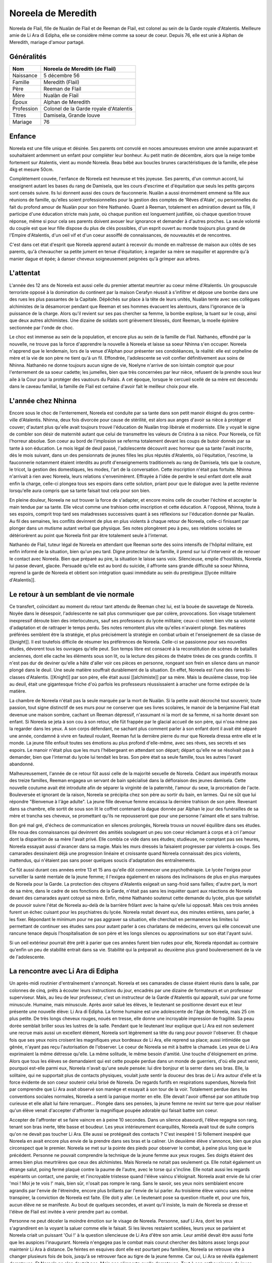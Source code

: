 Noreela de Meredith
===================

Noreela de Flail, fille de Nualàn de Flail et de Reeman de
Flail, est colonel au sein de la Garde royale d'Atalentis. Meilleure
amie de Li Ara di Edipha, elle se considère même comme sa soeur de
coeur. Depuis 76, elle est unie à Alphan de Meredith, mariage
d'amour partagé.

Généralités
-----------

+------------+----------------------------------------+
| Nom        | Noreela de Meredith (de Flail)         |
+============+========================================+
| Naissance  | 5 décembre 56                          |
+------------+----------------------------------------+
| Famille    | Meredith (Flail)                       |
+------------+----------------------------------------+
| Père       | Reeman de Flail                        |
+------------+----------------------------------------+
| Mère       | Nualàn de Flail                        |
+------------+----------------------------------------+
| Époux      | Alphan de Meredith                     |
+------------+----------------------------------------+
| Profession | Colonel de la Garde royale d'Atalentis |
+------------+----------------------------------------+
| Titres     | Damisela, Grande louve                 |
+------------+----------------------------------------+
| Mariage    | 76                                     |
+------------+----------------------------------------+


Enfance
-------

Noreela est une fille unique et désirée. Ses parents ont convolé en
noces amoureuses environ une année auparavant et souhaitaient ardemment
un enfant pour compléter leur bonheur. Au petit matin de décembre, alors
que la neige tombe fortement sur Atalentis, vient au monde Noreela. Beau
bébé aux boucles brunes caractéristiques de la famille, elle pèse 4kg et
mesure 50cm.

Complètement couvée, l'enfance de Noreela est heureuse et très joyeuse.
Ses parents, d'un commun accord, lui enseignent autant les bases du rang
de Damisela, que les cours d'escrime et d'équitation que seuls les
petits garçons sont censés suivre. Ils lui donnent aussi des cours de
fauconnerie. Nualàn a aussi énormément emmené sa fille aux réunions de
famille, qu'elles soient professionnelles pour la gestion des comptes de
'Rêves d'Atale', ou personnelles du fait du profond amour de Nualàn pour
son frère Nathanéo. Quant à Reeman, totalement en admiration devant sa
fille, il participe d'une éducation stricte mais juste, où chaque
punition est longuement justifiée, où chaque question trouve réponse,
même si pour cela ses parents doivent avouer leur ignorance et demander
à d'autres proches. La seule volonté du couple est que leur fille
dispose du plus de clés possibles, d'un esprit ouvert au monde toujours
plus grand de l'Empire d'Atalentis, d'un oeil vif et d'un coeur assoiffé
de connaissances, de nouveautés et de rencontres.

C'est dans cet état d'esprit que Noreela apprend autant à recevoir du
monde en maîtresse de maison aux côtés de ses parents, qu'à chevaucher
sa petite jument en tenue d'équitation; à regarder sa mère se maquiller
et apprendre qu'à manier dague et épée; à danser cheveux soigneusement
peignées qu'à grimper aux arbres.

L'attentat
----------

L'année des 12 ans de Noreela est aussi celle du premier attentat
meurtrier au coeur même d'Atalentis. Un groupuscule terroriste opposé à
la domination du continent par la maison Cerafyn réussit à s'infiltrer
et dépose une bombe dans une des rues les plus passantes de la Capitale.
Dépêchés sur place à la tête de leurs unités, Nualàn tente avec ses
collègues alchimistes de la désamorcer pendant que Reeman et ses hommes
évacuent les alentours, dans l'ignorance de la puissance de la charge.
Alors qu'il revient sur ses pas chercher sa femme, la bombe explose, la
tuant sur le coup, ainsi que deux autres alchimistes. Une dizaine de
soldats sont grièvement blessés, dont Reeman, la moelle épinière
sectionnée par l'onde de choc.

Le choc est immense au sein de la population, et encore plus au sein de
la famille de Flail. Nathanéo, effondré par la nouvelle, ne trouve pas
la force d'apprendre la nouvelle à Noreela et laisse sa soeur Nhinna
s'en occuper. Noreela n'apprend que le lendemain, lors de la venue
d'Alphan pour présenter ses condoléances, la réalité: elle est orpheline
de mère et la vie de son père ne tient qu'à un fil. Effondrée,
l'adolescente se voit confier définitivement aux soins de Nhinna.
Nathanéo ne donne toujours aucun signe de vie, Noelyne n'arrive de son
lointain comptoir que pour l'enterrement de sa soeur cadette; les
jumelles, bien que très concernées par leur nièce, refusent de la
prendre sous leur aile à la Cour pour la protéger des vautours du
Palais. A cet époque, lorsque le cercueil scellé de sa mère est descendu
dans le caveau familial, la famille de Flail est certaine d'avoir fait
le meilleur choix pour elle.

L'année chez Nhinna
-------------------

Encore sous le choc de l'enterrement, Noreela est conduite par sa tante
dans son petit manoir éloigné du gros centre-ville d'Atalentis. Nhinna,
deux fois divorcée pour cause de stérilité, est alors aux anges d'avoir
sa nièce à protéger et couver; d'autant plus qu'elle avait toujours
trouvé l'éducation de Nualàn trop libérale et moderniste. Elle y voyait
le signe de combler son désir de maternité autant que celui de
transmettre les valeurs de Cristina à sa nièce. Pour Noreela, ce fût
l'horreur absolue. Son coeur au bord de l'implosion se referma
totalement devant les coups de butoir donnés par sa tante à son
éducation. Le mois légal de deuil passé, l'adolescente découvrit avec
horreur que sa tante l'avait inscrite, dès le mois suivant, dans un des
pensionnats de jeunes filles les plus réputés d'Atalentis, où
l'équitation, l'escrime, la fauconnerie notamment étaient interdits au
profit d'enseignements traditionnels au rang de Damisela, tels que la
couture, le tricot, la gestion des domestiques, les modes, l'art de la
conversation. Cette inscription n'était pas fortuite. Nhinna n'arrivait
à rien avec Noreela, leurs relations s'envenimèrent. Effrayée à l'idée
de perdre le seul enfant dont elle avait enfin la charge, celle-ci
plongea tous ses espoirs dans cette solution, priant pour que le
dialogue avec la petite revienne lorsqu'elle aura compris que sa tante
faisait tout cela pour son bien.

En pleine douleur, Noreela ne sut trouver la force de s'adapter, et
encore moins celle de courber l'échine et accepter la main tendue par sa
tante. Elle vécut comme une trahison cette inscription et cette
éducation. A l'opposé, Nhinna, toute à ses espoirs, comprit trop tard
ses maladresses successives quant à ses réflexions sur l'éducation
donnée par Nualàn. Au fil des semaines, les conflits devinrent de plus
en plus violents à chaque retour de Noreela, celle-ci finissant par
plonger dans un mutisme autant verbal que physique. Ses notes plongèrent
peu à peu, ses relations sociales se détériorèrent au point que Noreela
finit par être totalement seule à l'internat.

Nathanéo de Flail, tuteur légal de Noreela en attendant que Reeman sorte
des soins intensifs de l'hôpital militaire, est enfin informé de la
situation, bien qu'un peu tard. Digne protecteur de la famille, il prend
sur lui d'intervenir et de renouer le contact avec Noreela. Bien que
préparé au pire, la situation le laisse sans voix. Silencieuse, emplie
d'hostilités, Noreela lui passe devant, glacée. Persuadé qu'elle est au
bord du suicide, il affronte sans grande difficulté sa soeur Nhinna,
reprend la garde de Noreela et obtient son intégration quasi immédiate
au sein du prestigieux [[lycée militaire d'Atalentis]].

Le retour à un semblant de vie normale
--------------------------------------

Ce transfert, coïncidant au moment du retour tant attendu de Reeman chez
lui, est la bouée de sauvetage de Noreela. Noyée dans le désespoir,
l'adolescente ne sait plus communiquer que par colère, provocations. Son
visage totalement inexpressif déroute bien des interlocuteurs, sauf ses
professeurs du lycée militaire; ceux-ci notent bien vite sa volonté
d'adaptation et de rattraper le temps perdu. Ses notes remontent plus
vite qu'elles n'avaient plongé. Ses matières préférées semblent être la
stratégie, et plus précisément la stratégie en combat urbain et
l'enseignement de sa classe de [[knight]]. Il est toutefois difficile de
résumer les préférences de Noreela. Celle-ci se passionne pour ses
nouvelles études, dévorent tous les ouvrages qu'elle peut. Son temps
libre est consacré à la reconstitution de scènes de batailles anciennes,
dont elle cache les éléments sous son lit, ou la lecture des pièces de
théatre tirées de ces grands conflits. Il n'est pas dur de deviner
qu'elle a hâte d'aller voir ces pièces en personne, rongeant son frein
en silence dans un manoir plongé dans le deuil. Une seule matière
souffrait durablement de la situation. En effet, Noreela est l'une des
rares bi-classes d'Atalentis. [[Knight]] par son père, elle était aussi
[[alchimiste]] par sa mère. Mais la deuxième classe, trop liée au deuil,
était une gigantesque friche d'où parfois les professeurs réussissaient
à arracher une forme extirpée de la matière.

La chambre de Noreela n'était pas la seule marquée par la mort de
Nualàn. Si la petite avait décroché tout souvenir, toute passion, tout
signe distinctif de ses murs pour ne conserver que ses livres scolaires,
le manoir de la benjamine Flail était devenue une maison sombre, cachant
un Reeman dépressif, n'assumant ni la mort de sa femme, ni sa honte
devant son enfant. Si Noreela se jeta à son cou à son retour, elle fût
frappée par le glacial accueil de son père, qui n'osa même pas la
regarder dans les yeux. A son corps défendant, ne sachant plus comment
parler à son enfant dont il avait été séparé une année, condamné à vivre
en fauteuil roulant, Reeman fut la dernière pierre du mur que Noreela
dressa entre elle et le monde. La jeune fille enfouit toutes ses
émotions au plus profond d'elle-même, avec ses rêves, ses secrets et ses
espoirs. Le manoir n'était plus que les murs l'hébergeant en attendant
son départ; départ qu'elle ne se résolvait pas à demander, bien que
l'internat du lycée lui tendait les bras. Son père était sa seule
famille, tous les autres l'avant abandonné.

Malheureusement, l'année de ce retour fût aussi celle de la majorité
sexuelle de Noreela. Cédant aux impératifs moraux des treize familles,
Reeman engagea un servant de bain spécialisé dans la défloraison des
jeunes damisela. Cette nouvelle coutume avait été introduite afin de
séparer la virginité de la paternité, l'amour du sexe, la procréation de
l'acte. Bouleversée et ignorant de la raison, Noreela se précipita chez
son père au sortir du bain, en larmes. Qui ne sût que lui répondre
"Bienvenue à l'âge adulte". La jeune fille devenue femme encaissa la
dernière trahison de son père. Revenant dans sa chambre, elle sortit de
sous son lit le coffret contenant la dague donnée par Alphan le jour des
funérailles de sa mère et trancha ses cheveux, se promettant qu'ils ne
repousseront que pour une personne l'aimant elle et sans traîtrise.

Bon gré mal gré, d'échecs de communication en silences prolongés,
Noreela trouva un nouvel équilibre dans ses études. Elle noua des
connaissances qui devinrent des amitiés soulageant un peu son coeur
réclamant à corps et à cri l'amour dont la disparition de sa mère
l'avait privé. Elle combla ce vide dans ses études; studieuse, ne
comptant pas ses heures, Noreela essayait aussi d'avancer dans sa magie.
Mais les murs dressés la faisaient progresser par violents à-coups. Ses
camarades dessinaient déjà une progression linéaire et croissante quand
Noreela connaissait des pics violents, inattendus, qui n'étaient pas
sans poser quelques soucis d'adaptation des entraînements.

Ce fût aussi durant ces années entre 13 et 15 ans qu'elle dût commencer
une psychothérapie. Le lycée l'exigea pour surveiller la santé mentale
de la jeune femme; il l'exigea également en raisons des inclinaisons de
plus en plus marquées de Noreela pour la Garde. La protection des
citoyens d'Atalentis exigeait un sang-froid sans failles; d'autre part,
la mort de sa mère, dans le cadre de ses fonctions de la Garde, n'était
pas sans les inquiéter quant aux réactions de Noreela devant des
camarades ayant cotoyé sa mère. Enfin, même Nathanéo soutenut cette
demande du lycée, plus que satisfait de pouvoir suivre l'état de Noreela
au-delà de la barrière frôlant avec la haine qu'elle lui opposait. Mais
ces trois années furent un échec cuisant pour les psychiatres du lycée.
Noreela restait devant eux, des minutes entières, sans parler, à les
fixer. Répondant le minimum pour ne pas aggraver sa situation, elle
cherchait en permanence les limites lui permettant de continuer ses
études sans pour autant parler à ces charlatans de médecins, envers qui
elle concevait une rancune tenace depuis l'hospitalisation de son père
et les longs silences ou approximations sur son état l'ayant suivi.

Si un oeil extérieur pourrait être prêt à parier que ces années furent
bien rudes pour elle, Noreela répondait au contraire qu'enfin un peu de
stabilité entrait dans sa vie. Stabilité qui la préparait au deuxième
plus grand bouleversement de la vie de l'adolescente.

La rencontre avec Li Ara di Edipha
----------------------------------

Un après-midi routinier d'entraînement s'annonçait. Noreela et ses
camarades de classe étaient réunis dans la salle, par colonnes de cinq,
prêts à écouter leurs instructions du jour, encadrés par une dizaine de
formateurs et un professeur superviseur. Mais, au lieu de leur
professeur, c'est un instructeur de la Garde d'Atalentis qui apparaît,
suivi par une forme minuscule. Humaine, mais minuscule. Après avoir
salué les élèves, le lieutenant se positionne devant eux et leur
présente une nouvelle élève: Li Ara di Edipha. La forme humaine est une
adolescente de l'âge de Noreela, mais 25 cm plus petite. De très longs
cheveux rouges, noués en tresse, elle donne une incroyable impression de
fragilité. Sa peau dorée semblait briller sous les lustres de la salle.
Pendant que le lieutenant leur explique que Li Ara est non seulement une
recrue mais aussi un excellent élément, Noreela sort légèrement sa tête
du rang pour pouvoir l'observer. Et chaque fois que ses yeux noirs
croisent les magnifiques yeux bordeaux de Li Ara, elle reprend sa place;
aussi intimidée que gênée, n'ayant pas reçu l'autorisation de
l'observer. Le coeur de Noreela se mit à battre la chamade. Les yeux de
Li Ara exprimaient la même détresse qu'elle. La même solitude, le même
besoin d'amitié. Une touche d'éloignement en prime. Alors que tous les
élèves se demandaient qui est cette poupée perdue dans un monde de
guerriers, d'où elle peut venir, pourquoi est-elle parmi eux, Noreela
n'avait qu'une seule pensée: lui dire bonjour et la serrer dans ses
bras. Elle, la solitaire, qui ne supportait plus de contacts physiques,
voulait juste sentir la douceur des bras de Li Ara autour d'elle et la
force évidente de son coeur soutenir celui brisé de Noreela. De regards
furtifs en respirations supendues, Noreela finit par comprendre que Li
Ara avait observé son manège et essayait à son tour de la voir.
Totalement perdue dans les conventions sociales normales, Noreela a
senti la panique monter en elle. Elle devait l'avoir offensé par son
attitude trop curieuse et elle allait lui faire remarquer... Plongée
dans ses pensées, la jeune femme ne revint sur terre que pour réaliser
qu'un élève venait d'accepter d'affronter la magnifique poupée adorable
qui faisait battre son coeur.

Accepter de l'affronter et se faire vaincre en à peine 10 secondes. Dans
un silence abasourdi, l'élève regagna son rang, tenant son bras inerte,
tête basse et boudeur. Les yeux intérieurement écarquillés, Noreela
avait tout de suite compris qu'on ne devait pas toucher Li Ara. Elle
aussi se protégeait des contacts ? C'est inespéré ! Si follement
inespéré que Noreela en avait encore plus envie de la prendre dans ses
bras et la caliner. Un deuxième élève s'annonce, bien que plus
circonspect que le premier. Noreela se met sur la pointe des pieds pour
observer le combat, à peine plus long que le précédent. Personne ne
pouvait comprendre la technique de la jeune femme aux yeux rouges. Ses
doigts étaient des armes bien plus meurtrières que ceux des alchimistes.
Mais Noreela ne notait pas seulement ça. Elle notait également un
étrange salut, poing fermé plaqué contre la paume de l'autre, avec le
torse qui s'incline. Elle notait aussi les regards espérants un contact,
une parole; et l'incroyable tristesse quand l'élève vaincu s'éloignait.
Noreela avait envie de lui crier 'moi ! Moi je te vois !' mais, bien
sûr, n'osait pas rompre le rang. Sans le savoir, ses yeux noirs
semblaient encore agrandis par l'envie de l'étreindre, encore plus
brillants par l'envie de lui parler. Au troisième élève vaincu sans même
transpirer, la conviction de Noreela est faite. Elle doit y aller. Le
lieutenant pose sa question rituelle et, pour une fois, aucun élève ne
se manifeste. Au bout de quelques secondes, et avant qu'il insiste, la
main de Noreela se dresse et l'élève de Flail est invitée à venir
prendre part au combat.

Personne ne peut déceler la moindre émotion sur le visage de Noreela.
Personne, sauf Li Ara, dont les yeux s'agrandirent en la voyant la
saluer comme elle le faisait. Si les lèvres restaient scellées, leurs
yeux se parlaient et Noreela criait un puissant 'Oui !' à la question
silencieuse de Li Ara d'être son amie. Leur amitié devait être aussi
forte que les auspices l'inaugurant. Noreela n'engagea pas le combat
mais courut chercher des bâtons assez longs pour maintenir Li Ara à
distance. De feintes en esquives dont elle est pourtant peu familière,
Noreela se retrouve vite à changer plusieurs fois de bois, jusqu'à se
retrouver face au tigre de la jeune femme. Car oui, Li Ara se révéla
également dompteuse. Et Noreela ne s'en doutait pas. Mais pas n'importe
quelle dompteuse. Tout à son enthousiasme de jouer avec Noreela,
débordée d'émotions, Li Ara invoqua son dragon dans la salle
d'entrainements. Sous les hurlements des élèves, un gigantesque sceau
s'étale sous les pieds de Noreela qui se retrouve coincée contre un des
murs porteurs de la salle. L'énorme forme noire sortit du sceau, enfonça
le bois sous ses pattes, défonça le toit de sa haute taille. En plus de
Li Ara, Noreela venait également de rencontrer [[Poupin]]. Piégée,
Noreela ne pouvait que brandir ses bâtons de bois devant elle et
encaisser son imminente et sûrement proche mort. Le dragon hurla de
rage, convaincu que sa maîtresse l'avait appelé pour la défendre.
Noreela ne bougea pas quand elle fut aspergée de sa salive gluante,
noyée dans le flot fétide de l'animal, se protégeant juste de ses bras.
Son honneur lui commandait d'assumer les conséquences de ses actes: elle
avait déçu Li Ara, elle devait le payer de sa vie. Au moment où elle vit
la gorge de Poupin s'illuminer d'un sceau prêt à s'abattre, un bruit de
chaînes claqua dans les restes de la salle, suivi d'un 'NON !' crier
avec toute la force du coeur. Li Ara, à peine plus grosse qu'une dent,
ordonna à son dragon de laisser 'Noleela' tranquille. Alors... Elle
n'avait pas déçu la petite poupée ? Le silence de la salle n'était brisé
que par les ordres que Li Ara hurlait à son dragon, d'une voix
étonnamment forte pour un si petit corps. Le dragon à peine ramené chez
lui, Li Ara ayant à peine le temps de venir lui 'plésenter ses
essuses...' que le lieutenant de la Garde est venu emmener Li Ara, et
que Noreela était envoyée d'urgence à l'infirmerie. Les deux jeunes
femmes s'échangèrent un regard profond, terriblement intense, où Noreela
criait son amour à Li Ara, et qu'elle allait bien. Sans avoir le temps
de savoir si Li Ara avait vu et encore moins compris.

Noreela eut la réponse quelques heures plus tard. Soignée, lavée
plusieurs fois et une fois le rendez-vous en urgence avec son psychiatre
passé, Noreela se préparait à passer sa nuit à l'infirmerie. Consignée
pour 72h, le temps pour le psychiatre d'évaluer les raisons pour
lesquelles elle n'avait pas fui le dragon et une mort certaine; il
devait dissiper les soupçons de suicide que tous les gradés avaient eu
en contemplant la scène. Dans le silence des lieux, seulement troublée
par l'infirmière de garde lisant un magazine, Noreela vit une ombre se
faufiler par la fenêtre, glisser le long du mur. Avant d'avoir eu le
temps de se redresser, une petite forme chaude, très douce mais surtout
incroyablement parfumée s'était jetée sur elle et couinait des 'je suis
désolée ! Je suis désolée !'. Le coeur de Noreela ne pouvait résister.
Elle enveloppa sa nouvelle amie de ses bras, lui jura qu'elle ne lui en
voulait pas, qu'elle allait bien. Sans même le réaliser, Noreela donnait
ses premiers bisous depuis trois ans, spontanément et surtout du fond du
coeur. Les larmes de Li Ara séchées, elles purent enfin se présenter,
souriant timidement l'une à l'autre. Noreela ne posa aucune question sur
Li Ara sur ses origines ou son passé. Naturellement, elle lui demanda
plutôt si elle n'avait pas eu d'ennuis, qu'elle la trouvait très jolie,
qu'elle voulait être son amie. Malgré l'inquiétude de Noreela à l'idée
qu'elle se fasse chasser, Li Ara resta dormir avec elle. Lovées l'une
contre l'autre, la jeune Flail peinait à retenir ses larmes de joie de
ne plus se sentir seule, de serrer contre elle quelqu'un qui semblait
l'aimer. Quelqu'un qui venait de promettre, dans son regard, de rester
près d'elle.

La Garde d'Atalentis
--------------------

La dernière année au lycée militaire fût riche en émotions. La rentrée
de cette dernière année devait être celle du choix d'orientation de
carrière. Aucun élève n'était tenu de rentrer dans l'armée, le lycée
laissait libre ses pupilles. Certains - et certaines - préféraient
retourner à une vie simple, de seigneurs et de damisela, ou se lancer
dans d'autres activités plus lucratives ou artistiques. Ceux-ci avaient
les emplois du temps les plus allégés, orientés vers un retour à la vie
civile. Pour les autres, beaucoup choisissaient malgré tout l'armée, et
si possible un corps parmi elle. Du choix effectué dépendait les cours
dispensées; l'élève avait malgré tout encore le choix du doute et, là
encore, ses options restaient le plus généralistes possibles. Et les
autres demandaient à intégrer la prestigieuse [[Garde d'Atalentis]].
Evidemment, Noreela était de ceux-là. Plus étonnamment, Li Ara aussi.

Plus étonnamment pour ceux ne prenant pas la peine de les connaître. En
quelques heures s'est tissé un lien inébranlable. Une amitié si forte
que, quelques jours après leur rencontre, Noreela appelait déjà Li Ara
sa soeur. Noreela la guerrière, Li Ara la pacifiste. Mais au fond, leur
idéal était le même: protéger. Le secret le plus enfoui de Noreela était
de rejoindre la Garde qui certes avait tué sa mère, mais qui avait été
comme une seconde famille. Elle refusait de le reconnaître, mais parfois
elle repensait aux soirées données par ses parents, leurs amis, leurs
rires. La Garde devait être un lieu incroyable de sociabilité pour que
ses parents y soient si heureux. Et puisque sa famille la rejetait -
pensée qui lui tordait le coeur et montaient les larmes aux yeux - elle
se trouverait sa propre famille. Elle leur trouverait une famille, à Li
Ara et elle-même.
